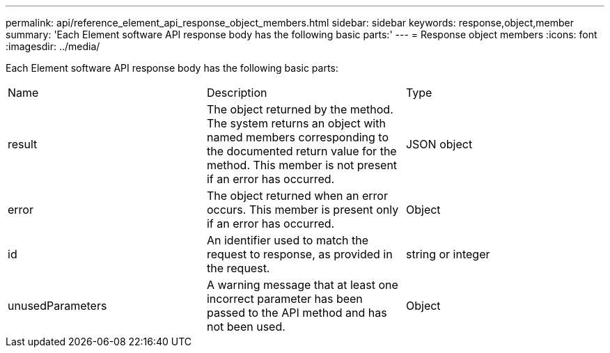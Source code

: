 ---
permalink: api/reference_element_api_response_object_members.html
sidebar: sidebar
keywords: response,object,member
summary: 'Each Element software API response body has the following basic parts:'
---
= Response object members
:icons: font
:imagesdir: ../media/

[.lead]
Each Element software API response body has the following basic parts:

|===
|Name |Description |Type
a|
result
a|
The object returned by the method. The system returns an object with named members corresponding to the documented return value for the method. This member is not present if an error has occurred.
a|
JSON object
a|
error
a|
The object returned when an error occurs. This member is present only if an error has occurred.
a|
Object
a|
id
a|
An identifier used to match the request to response, as provided in the request.
a|
string or integer
a|
unusedParameters
a|
A warning message that at least one incorrect parameter has been passed to the API method and has not been used.
a|
Object
|===
